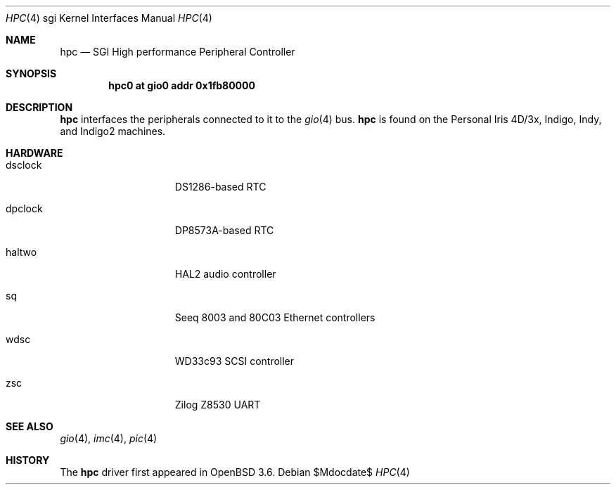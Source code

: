 .\"	$OpenBSD: hpc.4,v 1.1 2004/08/06 23:51:59 mickey Exp $
.\"	$NetBSD: hpc.4,v 1.6 2004/02/10 16:55:43 wiz Exp $
.\"
.\" Copyright (c) 2002 The NetBSD Foundation, Inc.
.\" All rights reserved.
.\"
.\" This document is derived from work contributed to The NetBSD Foundation
.\" by Antti Kantee.
.\"
.\" Redistribution and use in source and binary forms, with or without
.\" modification, are permitted provided that the following conditions
.\" are met:
.\" 1. Redistributions of source code must retain the above copyright
.\"    notice, this list of conditions and the following disclaimer.
.\" 2. Redistributions in binary form must reproduce the above copyright
.\"    notice, this list of conditions and the following disclaimer in the
.\"    documentation and/or other materials provided with the distribution.
.\" 3. All advertising materials mentioning features or use of this software
.\"    must display the following acknowledgement:
.\"        This product includes software developed by the NetBSD
.\"        Foundation, Inc. and its contributors.
.\" 4. Neither the name of The NetBSD Foundation nor the names of its
.\"    contributors may be used to endorse or promote products derived
.\"    from this software without specific prior written permission.
.\"
.\" THIS SOFTWARE IS PROVIDED BY THE NETBSD FOUNDATION, INC. AND CONTRIBUTORS
.\" ``AS IS'' AND ANY EXPRESS OR IMPLIED WARRANTIES, INCLUDING, BUT NOT LIMITED
.\" TO, THE IMPLIED WARRANTIES OF MERCHANTABILITY AND FITNESS FOR A PARTICULAR
.\" PURPOSE ARE DISCLAIMED.  IN NO EVENT SHALL THE FOUNDATION OR CONTRIBUTORS BE
.\" LIABLE FOR ANY DIRECT, INDIRECT, INCIDENTAL, SPECIAL, EXEMPLARY, OR
.\" CONSEQUENTIAL DAMAGES (INCLUDING, BUT NOT LIMITED TO, PROCUREMENT OF
.\" SUBSTITUTE GOODS OR SERVICES; LOSS OF USE, DATA, OR PROFITS; OR BUSINESS
.\" INTERRUPTION) HOWEVER CAUSED AND ON ANY THEORY OF LIABILITY, WHETHER IN
.\" CONTRACT, STRICT LIABILITY, OR TORT (INCLUDING NEGLIGENCE OR OTHERWISE)
.\" ARISING IN ANY WAY OUT OF THE USE OF THIS SOFTWARE, EVEN IF ADVISED OF THE
.\" POSSIBILITY OF SUCH DAMAGE.
.\"
.Dd $Mdocdate$
.Dt HPC 4 sgi
.Os
.Sh NAME
.Nm hpc
.Nd SGI High performance Peripheral Controller
.Sh SYNOPSIS
.Cd "hpc0 at gio0 addr 0x1fb80000"
.Sh DESCRIPTION
.Nm
interfaces the peripherals connected to it to the
.Xr gio 4
bus.
.Nm
is found on the Personal Iris 4D/3x, Indigo, Indy, and Indigo2 machines.
.Sh HARDWARE
.Bl -tag -width dsclock -offset indent
.It dsclock
DS1286-based RTC
.It dpclock
DP8573A-based RTC
.It haltwo
HAL2 audio controller
.It sq
Seeq 8003 and 80C03
.Tn Ethernet
controllers
.It wdsc
WD33c93
.Tn SCSI
controller
.It zsc
Zilog Z8530 UART
.El
.Sh SEE ALSO
.Xr gio 4 ,
.Xr imc 4 ,
.Xr pic 4
.Sh HISTORY
The
.Nm
driver first appeared in
.Ox 3.6 .
